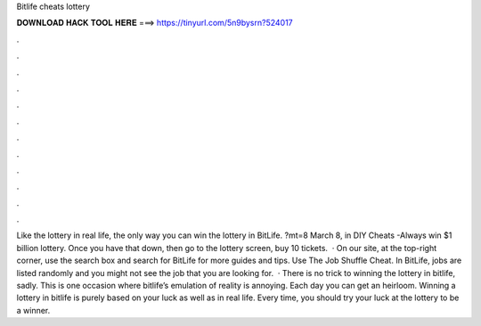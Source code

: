 Bitlife cheats lottery

𝐃𝐎𝐖𝐍𝐋𝐎𝐀𝐃 𝐇𝐀𝐂𝐊 𝐓𝐎𝐎𝐋 𝐇𝐄𝐑𝐄 ===> https://tinyurl.com/5n9bysrn?524017

.

.

.

.

.

.

.

.

.

.

.

.

Like the lottery in real life, the only way you can win the lottery in BitLife. ?mt=8 March 8, in DIY Cheats -Always win $1 billion lottery. Once you have that down, then go to the lottery screen, buy 10 tickets.  · On our site, at the top-right corner, use the search box and search for BitLife for more guides and tips. Use The Job Shuffle Cheat. In BitLife, jobs are listed randomly and you might not see the job that you are looking for.  · There is no trick to winning the lottery in bitlife, sadly. This is one occasion where bitlife’s emulation of reality is annoying. Each day you can get an heirloom. Winning a lottery in bitlife is purely based on your luck as well as in real life. Every time, you should try your luck at the lottery to be a winner.